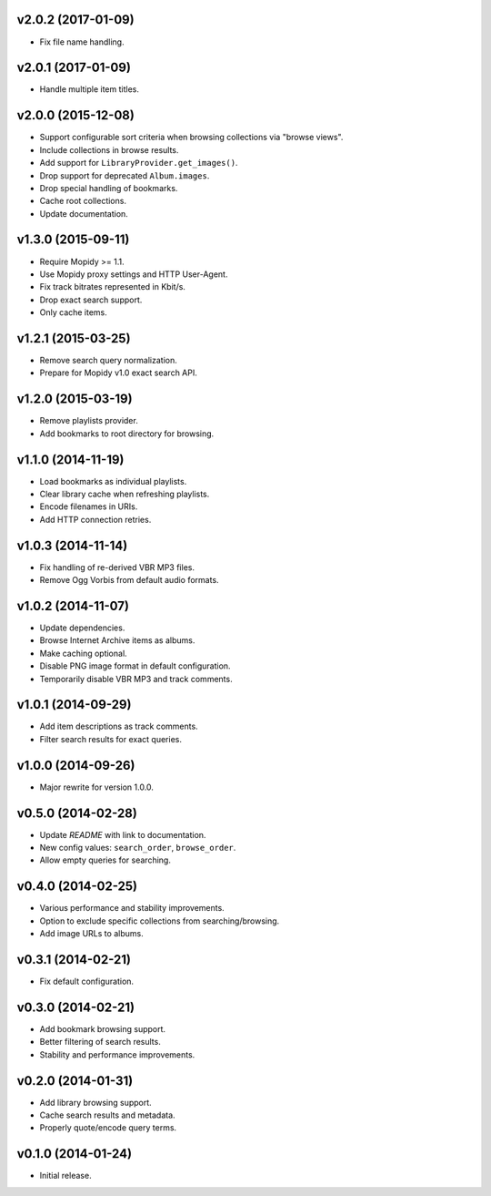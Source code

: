 v2.0.2 (2017-01-09)
-------------------

- Fix file name handling.


v2.0.1 (2017-01-09)
-------------------

- Handle multiple item titles.


v2.0.0 (2015-12-08)
-------------------

- Support configurable sort criteria when browsing collections via
  "browse views".

- Include collections in browse results.

- Add support for ``LibraryProvider.get_images()``.

- Drop support for deprecated ``Album.images``.

- Drop special handling of bookmarks.

- Cache root collections.

- Update documentation.


v1.3.0 (2015-09-11)
-------------------

- Require Mopidy >= 1.1.

- Use Mopidy proxy settings and HTTP User-Agent.

- Fix track bitrates represented in Kbit/s.

- Drop exact search support.

- Only cache items.


v1.2.1 (2015-03-25)
-------------------

- Remove search query normalization.

- Prepare for Mopidy v1.0 exact search API.


v1.2.0 (2015-03-19)
-------------------

- Remove playlists provider.

- Add bookmarks to root directory for browsing.


v1.1.0 (2014-11-19)
-------------------

- Load bookmarks as individual playlists.

- Clear library cache when refreshing playlists.

- Encode filenames in URIs.

- Add HTTP connection retries.


v1.0.3 (2014-11-14)
-------------------

- Fix handling of re-derived VBR MP3 files.

- Remove Ogg Vorbis from default audio formats.


v1.0.2 (2014-11-07)
-------------------

- Update dependencies.

- Browse Internet Archive items as albums.

- Make caching optional.

- Disable PNG image format in default configuration.

- Temporarily disable VBR MP3 and track comments.


v1.0.1 (2014-09-29)
-------------------

- Add item descriptions as track comments.

- Filter search results for exact queries.


v1.0.0 (2014-09-26)
-------------------

- Major rewrite for version 1.0.0.


v0.5.0 (2014-02-28)
-------------------

- Update `README` with link to documentation.

- New config values: ``search_order``, ``browse_order``.

- Allow empty queries for searching.


v0.4.0 (2014-02-25)
-------------------

- Various performance and stability improvements.

- Option to exclude specific collections from searching/browsing.

- Add image URLs to albums.


v0.3.1 (2014-02-21)
-------------------

- Fix default configuration.


v0.3.0 (2014-02-21)
-------------------

- Add bookmark browsing support.

- Better filtering of search results.

- Stability and performance improvements.


v0.2.0 (2014-01-31)
-------------------

- Add library browsing support.

- Cache search results and metadata.

- Properly quote/encode query terms.


v0.1.0 (2014-01-24)
-------------------

- Initial release.
